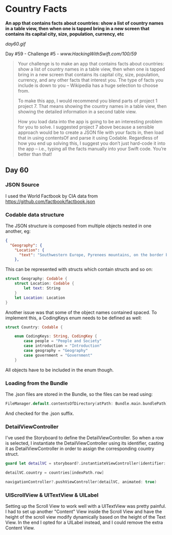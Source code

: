 * Country Facts

*An app that contains facts about countries: show a list of country names in a table view, then when one is tapped bring in a new screen that contains its capital city, size, population, currency, etc*

[[day60.gif]]

Day #59 - Challenge #5 - [[www.HackingWithSwift.com/100/59]]
#+BEGIN_QUOTE
Your challenge is to make an app that contains facts about countries: show a list of country names in a table view, then when one is tapped bring in a new screen that contains its capital city, size, population, currency, and any other facts that interest you. The type of facts you include is down to you – Wikipedia has a huge selection to choose from.

To make this app, I would recommend you blend parts of project 1 project 7. That means showing the country names in a table view, then showing the detailed information in a second table view.

How you load data into the app is going to be an interesting problem for you to solve. I suggested project 7 above because a sensible approach would be to create a JSON file with your facts in, then load that in using contentsOf and parse it using Codable. Regardless of how you end up solving this, I suggest you don’t just hard-code it into the app – i.e., typing all the facts manually into your Swift code. You’re better than that!
#+END_QUOTE

** Day 60
*** JSON Source
I used the World Factbook by CIA data from https://github.com/factbook/factbook.json
*** Codable data structure
The JSON structure is composed from multiple objects nested in one another, eg:
#+BEGIN_SRC json
{
  "Geography": {
    "Location": {
      "text": "Southwestern Europe, Pyrenees mountains, on the border between France and Spain"
    },
#+END_SRC

This can be represented with structs which contain structs and so on:

#+BEGIN_SRC Swift
    struct Geography: Codable {
        struct Location: Codable {
            let text: String
        }
        let Location: Location
    }
#+END_SRC

Another issue was that some of the object names contained spaced. To implement this, a CodingKeys enum needs to be defined as well:

#+BEGIN_SRC Swift
struct Country: Codable {
    
    enum CodingKeys: String, CodingKey {
        case people = "People and Society"
        case introduction = "Introduction"
        case geography = "Geography"
        case government = "Government"
    }
#+END_SRC

All objects have to be included in the enum though.

*** Loading from the Bundle
The .json files are stored in the Bundle, so the files can be read using:

#+BEGIN_SRC Swift
FileManager.default.contentsOfDirectory(atPath: Bundle.main.bundlePath)
#+END_SRC

And checked for the .json suffix.
*** DetailViewController
I've used the Storyboard to define the DetailViewController.
So when a row is selected, I instantiate the DetailViewController using its identifier, casting it as DetailViewController in order to assign the corresponding country struct.

#+BEGIN_SRC Swift
guard let detailVC = storyboard?.instantiateViewController(identifier: "DetailID") as? DetailViewController else { return }
        
detailVC.country = countries[indexPath.row]
        
navigationController?.pushViewController(detailVC, animated: true)
#+END_SRC

*** UIScrollView & UITextView & UILabel
Setting up the Scroll View to work well with a UITextView was pretty painful. I had to set up another "Content" View inside the Scroll View and have the height of the scroll view modify dynamically based on the height of the Text View.
In the end I opted for a UILabel instead, and I could remove the extra Content View.
